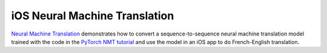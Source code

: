 iOS Neural Machine Translation
==============================

`Neural Machine
Translation <https://github.com/pytorch/ios-demo-app/tree/master/Seq2SeqNMT>`__
demonstrates how to convert a sequence-to-sequence neural machine
translation model trained with the code in the `PyTorch NMT
tutorial <https://pytorch.org/tutorials/intermediate/seq2seq_translation_tutorial.html>`__
and use the model in an iOS app to do French-English translation.
